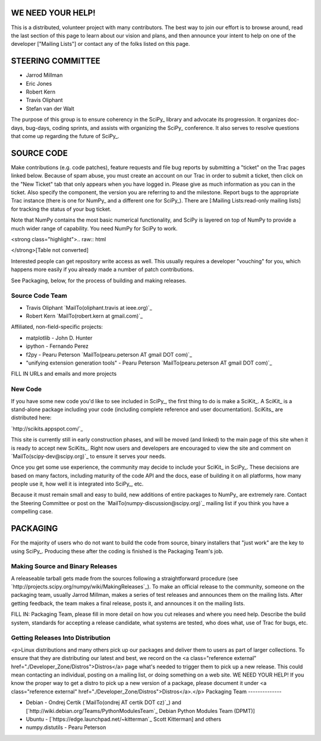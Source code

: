 WE NEED YOUR HELP!
==================

This is a distributed, volunteer project with many contributors. The best way to join our effort is to browse around, read the last section of this page to learn about our vision and plans, and then announce your intent to help on one of the developer ["Mailing Lists"] or contact any of the folks listed on this page.

STEERING COMMITTEE
==================

* Jarrod Millman

* Eric Jones

* Robert Kern

* Travis Oliphant

* Stefan van der Walt

The purpose of this group is to ensure coherency in the SciPy_ library and advocate its progression.  It organizes doc-days, bug-days, coding sprints, and assists with organizing the SciPy_ conference.  It also serves to resolve questions that come up regarding the future of SciPy_.

SOURCE CODE
===========

Make contributions (e.g. code patches), feature requests and file bug reports by submitting a "ticket" on the Trac pages linked below.  Because of spam abuse, you must create an account on our Trac in order to submit a ticket, then click on the "New Ticket" tab that only appears when you have logged in.  Please give as much information as you can in the ticket.  Also specify the component, the version you are referring to and the milestone.  Report bugs to the appropriate Trac instance (there is one for NumPy_ and a different one for SciPy_).  There are [:Mailing Lists:read-only mailing lists] for tracking the status of your bug ticket.

Note that NumPy contains the most basic numerical functionality, and SciPy is layered on top of NumPy to provide a much wider range of capability.  You need NumPy for SciPy to work.

<strong class="highlight">.. raw:: html

</strong>[Table not converted]

Interested people can get repository write access as well.  This usually requires a developer "vouching" for you, which happens more easily if you already made a number of patch contributions.

See Packaging, below, for the process of building and making releases.

Source Code Team
----------------

* Travis Oliphant `MailTo(oliphant.travis at ieee.org)`_

* Robert Kern `MailTo(robert.kern at gmail.com)`_

Affiliated, non-field-specific projects:

* matplotlib - John D. Hunter

* ipython - Fernando Perez

* f2py - Pearu Peterson `MailTo(pearu.peterson AT gmail DOT com)`_

* "unifying extension generation tools" - Pearu Peterson `MailTo(pearu.peterson AT gmail DOT com)`_

FILL IN URLs and emails and more projects

New Code
--------

If you have some new code you'd like to see included in SciPy_, the first thing to do is make a SciKit_.  A SciKit_ is a stand-alone package including your code (including complete reference and user documentation).  SciKits_ are distributed here:

`http://scikits.appspot.com/`_

This site is currently still in early construction phases, and will be moved (and linked) to the main page of this site when it is ready to accept new SciKits_.  Right now users and developers are encouraged to view the site and comment on `MailTo(scipy-dev@scipy.org)`_ to ensure it serves your needs.

Once you get some use experience, the community may decide to include your SciKit_ in SciPy_.  These decisions are based on many factors, including maturity of the code API and the docs, ease of building it on all platforms, how many people use it, how well it is integrated into SciPy_, etc.

Because it must remain small and easy to build, new additions of entire packages to NumPy_ are extremely rare.  Contact the Steering Committee or post on the `MailTo(numpy-discussion@scipy.org)`_ mailing list if you think you have a compelling case.

PACKAGING
=========

For the majority of users who do not want to build the code from source, binary installers that "just work" are the key to using SciPy_.  Producing these after the coding is finished is the Packaging Team's job.

Making Source and Binary Releases
---------------------------------

A releaseable tarball gets made from the sources following a straightforward procedure (see `http://projects.scipy.org/numpy/wiki/MakingReleases`_).  To make an official release to the community, someone on the packaging team, usually Jarrod Millman, makes a series of test releases and announces them on the mailing lists.  After getting feedback, the team makes a final release, posts it, and announces it on the mailing lists.

FILL IN: Packaging Team, please fill in more detail on how you cut releases and where you need help.  Describe the build system, standards for accepting a release candidate, what systems are tested, who does what, use of Trac for bugs, etc.

Getting Releases Into Distribution
----------------------------------

<p>Linux distributions and many others pick up our packages and deliver them to users as part of larger collections.  To ensure that they are distributing our latest and best, we record on the <a class="reference external" href="./Developer_Zone/Distros">Distros</a> page what's needed to trigger them to pick up a new release.  This could mean contacting an individual, posting on a mailing list, or doing something on a web site.  WE NEED YOUR HELP!  If you know the proper way to get a distro to pick up a new version of a package, please document it under <a class="reference external" href="./Developer_Zone/Distros">Distros</a>.</p>
Packaging Team
--------------

* Debian - Ondrej Certik (`MailTo(ondrej AT certik DOT cz)`_) and [`http://wiki.debian.org/Teams/PythonModulesTeam`_ Debian Python Modules Team (DPMT)]

* Ubuntu - [`https://edge.launchpad.net/~kitterman`_ Scott Kitterman] and others

* numpy.distutils - Pearu Peterson

